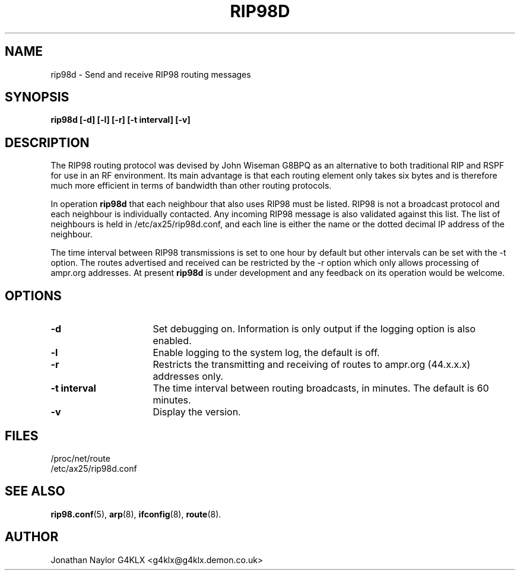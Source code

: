 .TH RIP98D 8 "20 August 1996" Linux "Linux System Managers Manual"
.SH NAME
rip98d \- Send and receive RIP98 routing messages
.SH SYNOPSIS
.B rip98d [-d] [-l] [-r] [-t interval] [-v]
.SH DESCRIPTION
.LP
The RIP98 routing protocol was devised by John Wiseman G8BPQ as an
alternative to both traditional RIP and RSPF for use in an RF environment.
Its main advantage is that each routing element only takes six bytes and is
therefore much more efficient in terms of bandwidth than other routing
protocols.
.LP
In operation
.B rip98d
that each neighbour that also uses RIP98 must be listed. RIP98 is not a
broadcast protocol and each neighbour is individually contacted. Any
incoming RIP98 message is also validated against this list. The list of
neighbours is held in /etc/ax25/rip98d.conf, and each line is
either the name or the dotted decimal IP address of the neighbour.
.LP
The time interval between RIP98 transmissions is set to one hour by default
but other intervals can be set with the \-t option. The routes advertised
and received can be restricted by the \-r option which only allows
processing of ampr.org addresses. At present
.B rip98d
is under development and any feedback on its operation would be welcome.
.SH OPTIONS
.TP 16
.BI \-d
Set debugging on. Information is only output if the logging option is also
enabled.
.TP 16
.BI \-l
Enable logging to the system log, the default is off.
.TP 16
.BI \-r
Restricts the transmitting and receiving of routes to ampr.org (44.x.x.x)
addresses only.
.TP 16
.BI "\-t interval"
The time interval between routing broadcasts, in minutes. The default is 60
minutes.
.TP 16
.BI \-v
Display the version.
.SH FILES
.nf
/proc/net/route
.br
/etc/ax25/rip98d.conf
.fi
.SH "SEE ALSO"
.BR rip98.conf (5),
.BR arp (8),
.BR ifconfig (8),
.BR route (8).
.SH AUTHOR
Jonathan Naylor G4KLX <g4klx@g4klx.demon.co.uk>
